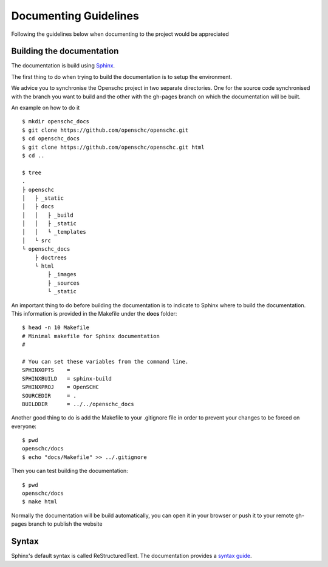 Documenting Guidelines
======================

Following the guidelines below when documenting to the project would be appreciated


Building the documentation
--------------------------

The documentation is build using `Sphinx <https://sphinx-doc.org>`_.

The first thing to do when trying to build the documentation is to setup the environment.

We advice you to synchronise the Openschc project in two separate directories. One for the source code synchronised with the branch you want to build and the other with the gh-pages branch on which the documentation will be built.

An example on how to do it ::

  $ mkdir openschc_docs
  $ git clone https://github.com/openschc/openschc.git
  $ cd openschc_docs
  $ git clone https://github.com/openschc/openschc.git html
  $ cd ..

  $ tree
  .
  ├ openschc
  │   ├ _static
  │   ├ docs
  │   │   ├ _build
  │   │   ├ _static
  │   │   └ _templates
  │   └ src
  └ openschc_docs
      ├ doctrees
      └ html
          ├ _images
          ├ _sources
          └ _static

An important thing to do before building the documentation is to indicate to Sphinx where to build the documentation. This information is provided in the Makefile under the **docs** folder::

  $ head -n 10 Makefile
  # Minimal makefile for Sphinx documentation
  #
  
  # You can set these variables from the command line.
  SPHINXOPTS    =
  SPHINXBUILD   = sphinx-build
  SPHINXPROJ    = OpenSCHC
  SOURCEDIR     = .
  BUILDDIR      = ../../openschc_docs
  
Another good thing to do is add the Makefile to your .gitignore file in order to prevent your changes to be forced on everyone::

  $ pwd
  openschc/docs
  $ echo "docs/Makefile" >> ../.gitignore

Then you can test building the documentation::

  $ pwd
  openschc/docs
  $ make html

Normally the documentation will be build automatically, you can open it in your browser or push it to your remote gh-pages branch to publish the website

Syntax
------

Sphinx's default syntax is called ReStructuredText. The documentation provides a `syntax guide <http://www.sphinx-doc.org/en/master/usage/restructuredtext/basics.html#literal-blocks>`_.
